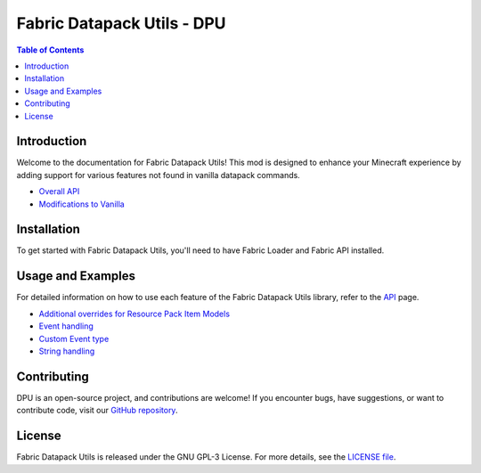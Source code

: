 ===============
Fabric Datapack Utils - DPU
===============

.. image:: dpu.png
   :align: left

.. contents:: Table of Contents
   :depth: 2



Introduction
============

Welcome to the documentation for Fabric Datapack Utils! This mod is designed to enhance your Minecraft experience by adding support for various features not found in vanilla datapack commands.

- `Overall API  </api>`_
- `Modifications to Vanilla  </vanilla-mods>`_

Installation
============
To get started with Fabric Datapack Utils, you'll need to have Fabric Loader and Fabric API installed.

Usage and Examples
=================

For detailed information on how to use each feature of the Fabric Datapack Utils library, refer to the  `API  </api>`_ page.

- `Additional overrides for Resource Pack Item Models  <item_model_overrides>`_
- `Event handling  <api/events>`_
- `Custom Event type <api/events/adding_custom_events>`_
- `String handling  <api/commands/string>`_

Contributing
============

DPU is an open-source project, and contributions are welcome! If you encounter bugs, have suggestions, or want to contribute code, visit our `GitHub repository <https://github.com/avetharun/FabricDatapackUtils>`_.

License
=======

Fabric Datapack Utils is released under the GNU GPL-3 License. For more details, see the `LICENSE file <https://github.com/avetharun/FabricDatapackUtils/blob/master/LICENSE>`_.
